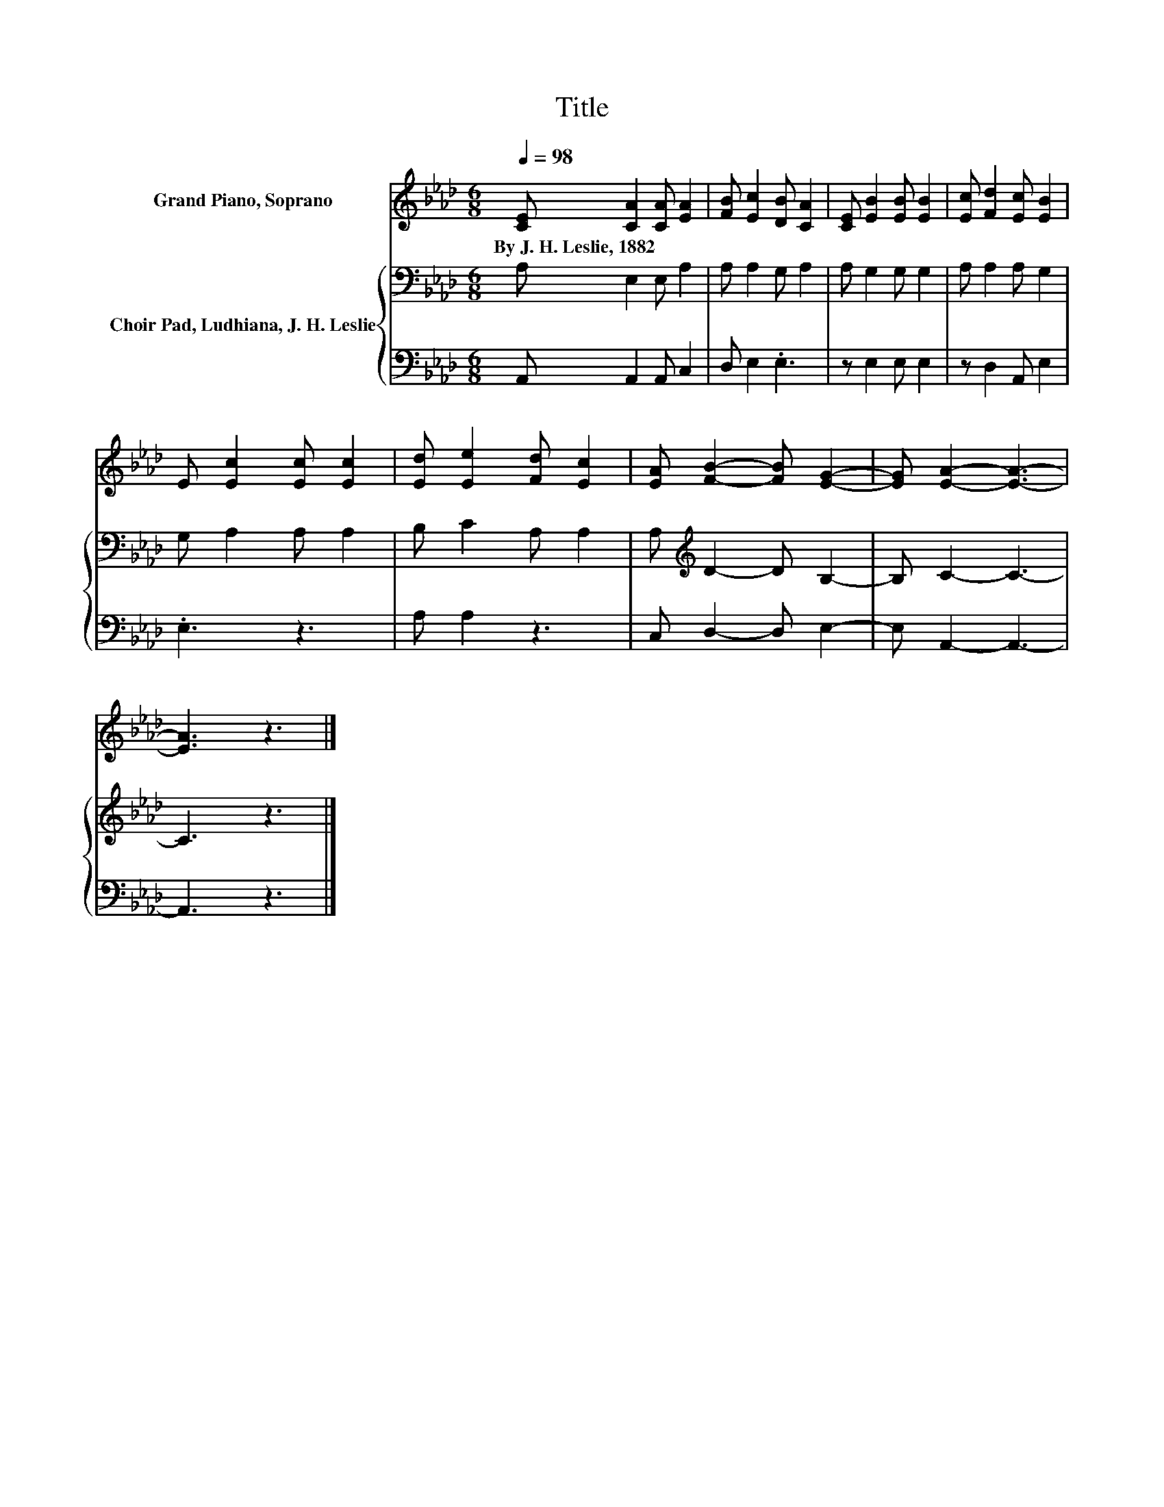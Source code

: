 X:1
T:Title
%%score 1 { 2 | 3 }
L:1/8
Q:1/4=98
M:6/8
K:Ab
V:1 treble nm="Grand Piano, Soprano"
V:2 bass nm="Choir Pad, Ludhiana, J. H. Leslie"
V:3 bass 
V:1
 [CE] [CA]2 [CA] [EA]2 | [FB] [Ec]2 [DB] [CA]2 | [CE] [EB]2 [EB] [EB]2 | [Ec] [Fd]2 [Ec] [EB]2 | %4
w: By~J.~H.~Leslie,~1882 * * *||||
 E [Ec]2 [Ec] [Ec]2 | [Ed] [Ee]2 [Fd] [Ec]2 | [EA] [FB]2- [FB] [EG]2- | [EG] [EA]2- [EA]3- | %8
w: ||||
 [EA]3 z3 |] %9
w: |
V:2
 A, E,2 E, A,2 | A, A,2 G, A,2 | A, G,2 G, G,2 | A, A,2 A, G,2 | G, A,2 A, A,2 | B, C2 A, A,2 | %6
 A,[K:treble] D2- D B,2- | B, C2- C3- | C3 z3 |] %9
V:3
 A,, A,,2 A,, C,2 | D, E,2 .E,3 | z E,2 E, E,2 | z D,2 A,, E,2 | .E,3 z3 | A, A,2 z3 | %6
 C, D,2- D, E,2- | E, A,,2- A,,3- | A,,3 z3 |] %9

